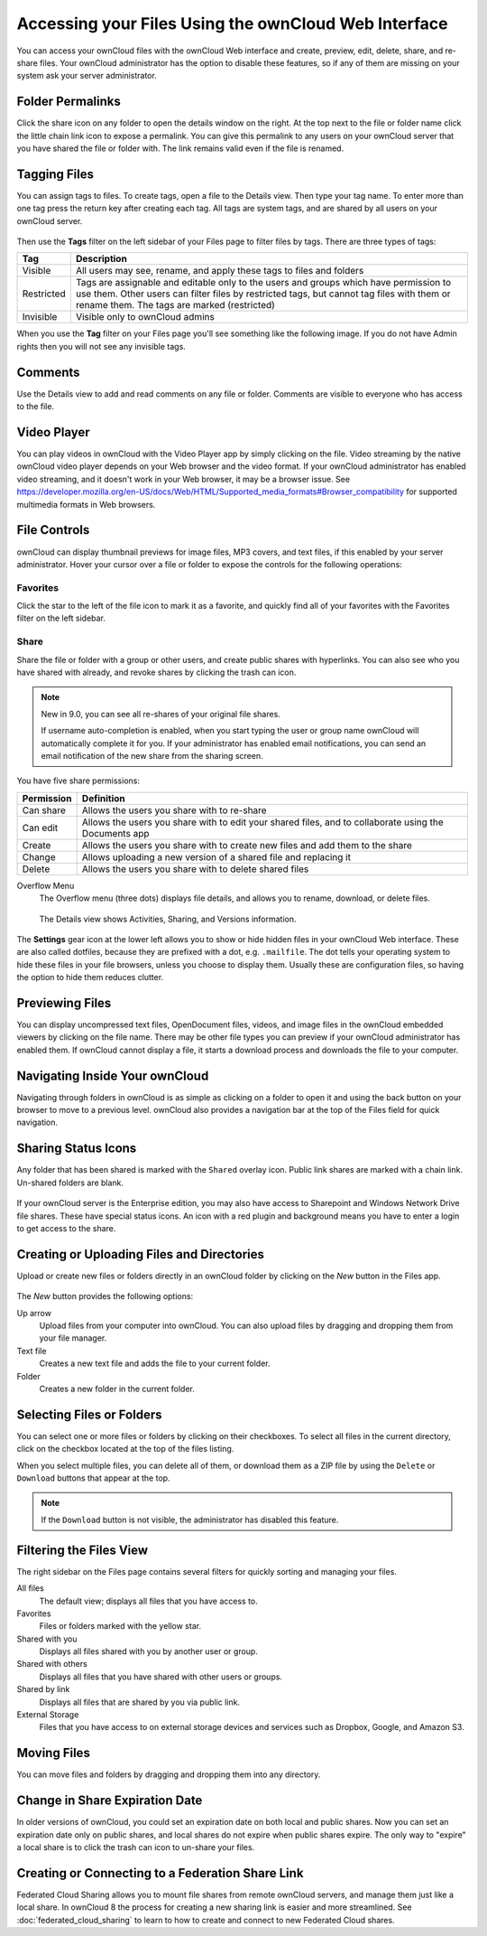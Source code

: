 =====================================================
Accessing your Files Using the ownCloud Web Interface
=====================================================

You can access your ownCloud files with the ownCloud Web interface and create, 
preview, edit, delete, share, and re-share files. Your ownCloud administrator 
has the option to disable these features, so if any of them are missing on your 
system ask your server administrator.

.. figure:: ../images/files_page.png
   :alt: The Files view screen.
   
Folder Permalinks
-----------------

Click the share icon on any folder to open the details window on the right. At
the top next to the file or folder name click the little chain link icon to
expose a permalink. You can give this permalink to any users on your ownCloud
server that you have shared the file or folder with. The link remains valid even
if the file is renamed.

.. figure:: ../images/permalink.png
   :alt: File permalink.
   
Tagging Files
-------------

You can assign tags to files. To create tags, open a file to the Details view.
Then type your tag name. To enter more than one tag press the return key after
creating each tag. All tags are system tags, and are shared by all users on your
ownCloud server.

.. figure:: ../images/files_page-7.png
   :alt: Creating file tags.
   
Then use the **Tags** filter on the left sidebar of your Files page to filter
files by tags. There are three types of tags: 

========== ====================================================================
Tag        Description
========== ====================================================================
Visible    All users may see, rename, and apply these tags to files and folders
Restricted Tags are assignable and editable only to the users and groups which
           have permission to use them. Other users can filter files by 
           restricted tags, but cannot tag files with them or rename them. 
           The tags are marked (restricted)
Invisible  Visible only to ownCloud admins
========== ====================================================================

When you use the **Tag** filter on your Files page you'll see something like the
following image. If you do not have Admin rights then you will not see any
invisible tags.

.. figure:: ../images/files_page-8.png
   :alt: Viewing file tags.
 
Comments
--------
 
Use the Details view to add and read comments on any file or folder. Comments
are visible to everyone who has access to the file.

.. figure:: ../images/file_menu_comments_2.png
   :alt: Creating and viewing comments.
  
Video Player
------------

You can play videos in ownCloud with the Video Player app by simply clicking on
the file. Video streaming by the native ownCloud video player depends on your
Web browser and the video format. If your ownCloud administrator has enabled
video streaming, and it doesn't work in your Web browser, it may be a browser
issue. See
https://developer.mozilla.org/en-US/docs/Web/HTML/Supported_media_formats#Browser_compatibility
for supported multimedia formats in Web browsers. 

.. figure:: ../images/video_player_2.png
   :alt: Watching a movie.
  
File Controls
-------------
   
ownCloud can display thumbnail previews for image files, MP3 covers, and text
files, if this enabled by your server administrator. Hover your cursor over
a file or folder to expose the controls for the following operations:

Favorites
~~~~~~~~~

Click the star to the left of the file icon to mark it as a favorite, and
quickly find all of your favorites with the Favorites filter on the left
sidebar.
  
.. figure:: ../images/files_page-1.png
   :alt: Marking Favorite files.
  
Share
~~~~~

Share the file or folder with a group or other users, and create public shares
with hyperlinks. You can also see who you have shared with already, and revoke
shares by clicking the trash can icon. 
  
.. note:: New in 9.0, you can see all re-shares of your original file shares.

  If username auto-completion 
  is enabled, when you start typing the user or group name ownCloud will 
  automatically complete it for you. If your administrator has enabled email 
  notifications, you can send an email notification of the new share from the 
  sharing screen.
  
.. figure:: ../images/files_page-2.png
   :alt: Sharing files.
   
You have five share permissions:
 
========== ===================================================================
Permission Definition
========== ===================================================================
Can share  Allows the users you share with to re-share
Can edit   Allows the users you share with to edit your shared files, and to 
           collaborate using the Documents app
Create     Allows the users you share with to create new files and add them 
           to the share
Change     Allows uploading a new version of a shared file and replacing it
Delete     Allows the users you share with to delete shared files
========== ===================================================================

Overflow Menu  
  The Overflow menu (three dots) displays file details, and allows you to 
  rename, download, or delete files.
  
.. figure:: ../images/files_page-3.png
   :alt: Overflow menu.
   
   The Details view shows Activities, Sharing, and Versions information. 
  
.. figure:: ../images/files_page-4.png
   :alt: Details screen.  
   
The **Settings** gear icon at the lower left allows you to show or hide hidden 
files in your ownCloud Web interface. These are also called dotfiles, because 
they are prefixed with a dot, e.g. ``.mailfile``. The dot tells your operating 
system to hide these files in your file browsers, unless you choose to display 
them. Usually these are configuration files, so having the option to hide them 
reduces clutter.

.. figure:: ../images/hidden_files.png
   :alt: Hiding or displaying hidden files. 
 
Previewing Files
----------------

You can display uncompressed text files, OpenDocument files, videos, and image 
files in the ownCloud embedded viewers by clicking on the file name. There may 
be other file types you can preview if your ownCloud administrator has enabled 
them. If ownCloud cannot display a file, it starts a download process and 
downloads the file to your computer. 

Navigating Inside Your ownCloud
-------------------------------

Navigating through folders in ownCloud is as simple as clicking on a folder to 
open it and using the back button on your browser to move to a previous level. 
ownCloud also provides a navigation bar at the top of the Files field for quick 
navigation.

Sharing Status Icons
--------------------

Any folder that has been shared is marked with the ``Shared`` overlay icon. 
Public link shares are marked with a chain link. Un-shared folders are blank.

.. figure:: ../images/files_page-5.png
   :alt: Share status icons.

If your ownCloud server is the Enterprise edition, you may also have access to
Sharepoint and Windows Network Drive file shares. These have special status
icons. An icon with a red plugin and background means you have to enter a login
to get access to the share.

.. figure:: ../images/users-overlays-win-net-drive.png

.. figure:: ../images/users-overlays-sharepoint.png

Creating or Uploading Files and Directories
-------------------------------------------

Upload or create new files or folders directly in an ownCloud folder by clicking 
on the *New* button in the Files app.

.. figure:: ../images/files_page-6.png
   :alt: The New file/folder/upload menu.

The *New* button provides the following options:

Up arrow
  Upload files from your computer into ownCloud. You can also upload files by 
  dragging and dropping them from your file manager.

Text file
  Creates a new text file and adds the file to your current folder.
  
Folder
  Creates a new folder in the current folder.
  
Selecting Files or Folders
--------------------------

You can select one or more files or folders by clicking on their checkboxes.  To
select all files in the current directory, click on the checkbox located at the
top of the files listing.

When you select multiple files, you can delete all of them, or download them as
a ZIP file by using the ``Delete`` or ``Download`` buttons that appear at the
top.

.. note:: If the ``Download`` button is not visible, the administrator has
   disabled this feature.

Filtering the Files View
------------------------

The right sidebar on the Files page contains several filters for quickly sorting 
and managing your files.

All files
  The default view; displays all files that you have access to.
  
Favorites
  Files or folders marked with the yellow star. 

Shared with you
  Displays all files shared with you by another user or group.

Shared with others
  Displays all files that you have shared with other users or groups.

Shared by link
  Displays all files that are shared by you via public link.
  
External Storage
  Files that you have access to on external storage devices and services such 
  as Dropbox, Google, and Amazon S3.

Moving Files
------------

You can move files and folders by dragging and dropping them into any directory.


Change in Share Expiration Date
-------------------------------

In older versions of ownCloud, you could set an expiration date on both local 
and public shares. Now you can set an expiration date only on public shares, 
and local shares do not expire when public shares expire. The only way to 
"expire" a local share is to click the trash can icon to un-share your files.

Creating or Connecting to a Federation Share Link
-------------------------------------------------

Federated Cloud Sharing allows you to mount file shares from remote ownCloud 
servers, and manage them just like a local share. In ownCloud 8 the process for 
creating a new sharing link is easier and more streamlined. See 
:doc:`federated_cloud_sharing` to learn to how to create and connect to new 
Federated Cloud shares.
